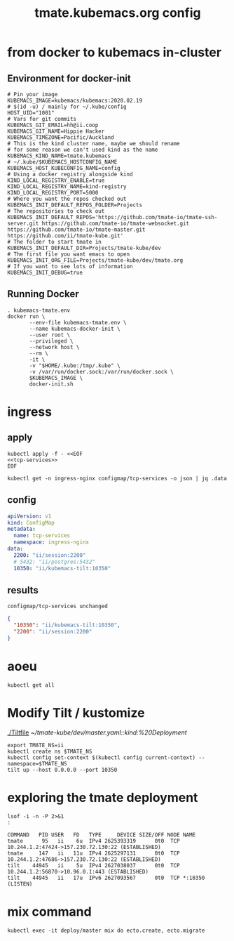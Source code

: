 # -*- ii: y; -*-
#+TITLE: tmate.kubemacs.org config

* from docker to kubemacs in-cluster
** Environment for docker-init

   #+begin_src shell :tangle kubemacs-tmate.env
     # Pin your image
     KUBEMACS_IMAGE=kubemacs/kubemacs:2020.02.19
     # $(id -u) / mainly for ~/.kube/config
     HOST_UID="1001"
     # Vars for git commits
     KUBEMACS_GIT_EMAIL=hh@ii.coop
     KUBEMACS_GIT_NAME=Hippie Hacker
     KUBEMACS_TIMEZONE=Pacific/Auckland
     # This is the kind cluster name, maybe we should rename
     # for some reason we can't used kind as the name
     KUBEMACS_KIND_NAME=tmate.kubemacs
     # ~/.kube/$KUBEMACS_HOSTCONFIG_NAME
     KUBEMACS_HOST_KUBECONFIG_NAME=config
     # Using a docker registry alongside kind
     KIND_LOCAL_REGISTRY_ENABLE=true
     KIND_LOCAL_REGISTRY_NAME=kind-registry
     KIND_LOCAL_REGISTRY_PORT=5000
     # Where you want the repos checked out
     KUBEMACS_INIT_DEFAULT_REPOS_FOLDER=Projects
     # The repositories to check out
     KUBEMACS_INIT_DEFAULT_REPOS='https://github.com/tmate-io/tmate-ssh-server.git https://github.com/tmate-io/tmate-websocket.git https://github.com/tmate-io/tmate-master.git https://github.com/ii/tmate-kube.git'
     # The folder to start tmate in
     KUBEMACS_INIT_DEFAULT_DIR=Projects/tmate-kube/dev
     # The first file you want emacs to open
     KUBEMACS_INIT_ORG_FILE=Projects/tmate-kube/dev/tmate.org
     # If you want to see lots of information
     KUBEMACS_INIT_DEBUG=true
   #+end_src
** Running Docker

   #+begin_src shell :tangle kubemacs-tmate.sh
     . kubemacs-tmate.env
     docker run \
            --env-file kubemacs-tmate.env \
            --name kubemacs-docker-init \
            --user root \
            --privileged \
            --network host \
            --rm \
            -it \
            -v "$HOME/.kube:/tmp/.kube" \
            -v /var/run/docker.sock:/var/run/docker.sock \
            $KUBEMACS_IMAGE \
            docker-init.sh
   #+end_src

* ingress
** apply
  #+name: apply tcp-service mappings
  #+begin_src shell
    kubectl apply -f - <<EOF
    <<tcp-services>>
    EOF
  #+end_src

  #+name: get tcp-service mappings
  #+begin_src shell :wrap "src json"
    kubectl get -n ingress-nginx configmap/tcp-services -o json | jq .data
  #+end_src

** config
  #+name: tcp-services
  #+begin_src yaml
    apiVersion: v1
    kind: ConfigMap
    metadata:
      name: tcp-services
      namespace: ingress-nginx
    data:
      2200: "ii/session:2200"
      # 5432: "ii/postgres:5432"
      10350: "ii/kubemacs-tilt:10350"
  #+end_src

** results
  #+RESULTS: apply tcp-service mappings
  #+begin_example
  configmap/tcp-services unchanged
  #+end_example

  #+RESULTS: get tcp-service mappings
  #+begin_src json
  {
    "10350": "ii/kubemacs-tilt:10350",
    "2200": "ii/session:2200"
  }
  #+end_src
* aoeu
#+begin_src shell
kubectl get all
#+end_src

#+RESULTS:
#+begin_example
NAME                            READY   STATUS    RESTARTS   AGE
pod/kubemacs-0                  1/1     Running   0          10h
pod/master-7f96dfc6fd-wnv4k     1/1     Running   0          90m
pod/postgres-557b47554f-nzxcq   1/1     Running   0          90m
pod/session-77d4c66655-cdsk6    2/2     Running   0          90m

NAME                    TYPE        CLUSTER-IP      EXTERNAL-IP   PORT(S)             AGE
service/kubemacs-tilt   ClusterIP   10.96.168.49    <none>        10350/TCP           10h
service/master          ClusterIP   10.96.135.248   <none>        4000/TCP,9100/TCP   90m
service/postgres        ClusterIP   10.96.32.198    <none>        5432/TCP            90m
service/session         ClusterIP   10.96.194.190   <none>        2200/TCP,4001/TCP   90m

NAME                       READY   UP-TO-DATE   AVAILABLE   AGE
deployment.apps/master     1/1     1            1           90m
deployment.apps/postgres   1/1     1            1           90m
deployment.apps/session    1/1     1            1           90m

NAME                                  DESIRED   CURRENT   READY   AGE
replicaset.apps/master-7f96dfc6fd     1         1         1       90m
replicaset.apps/postgres-557b47554f   1         1         1       90m
replicaset.apps/session-77d4c66655    1         1         1       90m

NAME                        READY   AGE
statefulset.apps/kubemacs   1/1     10h
#+end_example

* Modify Tilt / kustomize
[[./Tiltfile]]
[[~/tmate-kube/dev/master.yaml::kind:%20Deployment]]
#+begin_src tmate :dir "." :session ii:tmate-tilt
export TMATE_NS=ii
kubectl create ns $TMATE_NS
kubectl config set-context $(kubectl config current-context) --namespace=$TMATE_NS
tilt up --host 0.0.0.0 --port 10350
#+end_src

* exploring the tmate deployment

  #+begin_src shell
    lsof -i -n -P 2>&1
    :
  #+end_src

  #+RESULTS:
  #+begin_example
  COMMAND   PID USER   FD   TYPE     DEVICE SIZE/OFF NODE NAME
  tmate      95   ii    6u  IPv4 2625393319      0t0  TCP 10.244.1.2:47424->157.230.72.130:22 (ESTABLISHED)
  tmate     147   ii   11u  IPv4 2625297131      0t0  TCP 10.244.1.2:47686->157.230.72.130:22 (ESTABLISHED)
  tilt    44945   ii    5u  IPv4 2627038037      0t0  TCP 10.244.1.2:56870->10.96.0.1:443 (ESTABLISHED)
  tilt    44945   ii   17u  IPv6 2627093567      0t0  TCP *:10350 (LISTEN)
  #+end_example

* mix command
#+begin_src shell :dir "."
kubectl exec -it deploy/master mix do ecto.create, ecto.migrate
#+end_src

#+RESULTS:
#+begin_example
The database for Tmate.Repo has already been created

16:34:01.463 [info]  Already up
#+end_example

